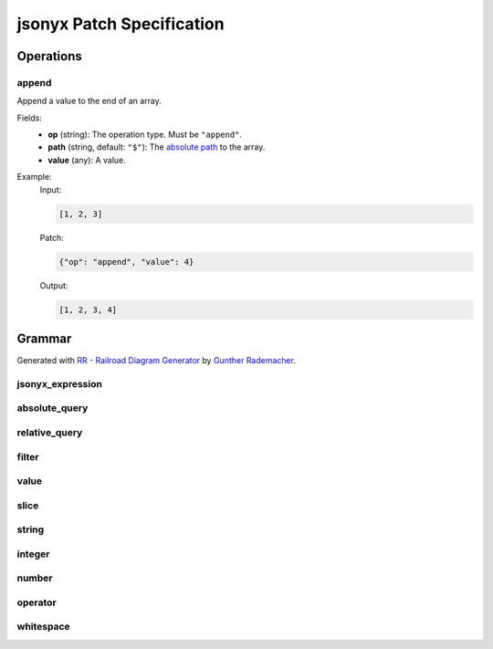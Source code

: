 jsonyx Patch Specification
==========================

Operations
----------

.. todo:: Specify other operations

append
^^^^^^

Append a value to the end of an array.

Fields:
    - **op** (string): The operation type. Must be ``"append"``.
    - **path** (string, default: ``"$"``): The
      `absolute path <absolute_query>`_ to the array.
    - **value** (any): A value.

Example:
    Input:

    .. code-block:: json

        [1, 2, 3]

    Patch:

    .. code-block:: json

        {"op": "append", "value": 4}

    Output:

    .. code-block:: json

        [1, 2, 3, 4]

Grammar
-------

Generated with
`RR - Railroad Diagram Generator <https://www.bottlecaps.de/rr/ui>`_ by
`Gunther Rademacher <https://github.com/GuntherRademacher>`_.

jsonyx_expression
^^^^^^^^^^^^^^^^^

.. container:: highlight

    .. productionlist:: jsonyx-patch-grammar
        jsonyx_expression: `absolute_query` | `relative_query` | `filter`

.. image:: /_images/light/jsonyx-patch/jsonyx_expression.svg
    :class: only-light

.. only:: not latex

    .. image:: /_images/dark/jsonyx-patch/jsonyx_expression.svg
        :class: only-dark

absolute_query
^^^^^^^^^^^^^^

.. container:: highlight

    .. productionlist:: jsonyx-patch-grammar
        absolute_query: '$' ( '?'? (
                      :     '.' `~python-grammar:identifier`
                      :     | '{' `filter` '}'
                      :     | '[' ( `slice` | `integer` | `string` | `filter` ) ']' )
                      : )* '?'?

.. image:: /_images/light/jsonyx-patch/absolute_query.svg
    :class: only-light

.. only:: not latex

    .. image:: /_images/dark/jsonyx-patch/absolute_query.svg
        :class: only-dark

relative_query
^^^^^^^^^^^^^^

.. container:: highlight

    .. productionlist:: jsonyx-patch-grammar
        relative_query: '@' ( '.' `~python-grammar:identifier` | '[' ( `slice` | `string` | `integer` ) ']' )*

.. image:: /_images/light/jsonyx-patch/relative_query.svg
    :class: only-light

.. only:: not latex

    .. image:: /_images/dark/jsonyx-patch/relative_query.svg
        :class: only-dark

filter
^^^^^^

.. container:: highlight

    .. productionlist:: jsonyx-patch-grammar
        filter: (
              :     '!' `relative_query`
              :     | `relative_query` `whitespace` `operator` `whitespace` `value`
              : ) ++ ( `whitespace` '&&' `whitespace` )

.. image:: /_images/light/jsonyx-patch/filter.svg
    :class: only-light

.. only:: not latex

    .. image:: /_images/dark/jsonyx-patch/filter.svg
        :class: only-dark

value
^^^^^

.. container:: highlight

    .. productionlist:: jsonyx-patch-grammar
        value: `string` | `number` | 'true' | 'false' | 'null'

.. image:: /_images/light/jsonyx-patch/value.svg
    :class: only-light

.. only:: not latex

    .. image:: /_images/dark/jsonyx-patch/value.svg
        :class: only-dark

slice
^^^^^

.. container:: highlight

    .. productionlist:: jsonyx-patch-grammar
        slice: `integer`? ':' `integer`? ( ':' `integer`? )?

.. image:: /_images/light/jsonyx-patch/slice.svg
    :class: only-light

.. only:: not latex

    .. image:: /_images/dark/jsonyx-patch/slice.svg
        :class: only-dark

string
^^^^^^

.. container:: highlight

    .. productionlist:: jsonyx-patch-grammar
        string: "'" ( [^'~] | '~' ['~] )* "'"

.. image:: /_images/light/jsonyx-patch/string.svg
    :class: only-light

.. only:: not latex

    .. image:: /_images/dark/jsonyx-patch/string.svg
        :class: only-dark

integer
^^^^^^^

.. container:: highlight

    .. productionlist:: jsonyx-patch-grammar
        integer: '-'? ( '0' | [1-9] [0-9]* )

.. image:: /_images/light/jsonyx-patch/integer.svg
    :class: only-light

.. only:: not latex

    .. image:: /_images/dark/jsonyx-patch/integer.svg
        :class: only-dark

number
^^^^^^

.. container:: highlight

    .. productionlist:: jsonyx-patch-grammar
        number: '-'? (
              :     ( '0' | [1-9] [0-9]* ) ( '.' [0-9]+ )? ( [eE] [+-]? [0-9]+ )?
              :     | 'Infinity'
              : )

.. image:: /_images/light/jsonyx-patch/number.svg
    :class: only-light

.. only:: not latex

    .. image:: /_images/dark/jsonyx-patch/number.svg
        :class: only-dark

operator
^^^^^^^^

.. container:: highlight

    .. productionlist:: jsonyx-patch-grammar
        operator: '<=' | '<' | '==' | '!=' | '>=' | '>'

.. image:: /_images/light/jsonyx-patch/operator.svg
    :class: only-light

.. only:: not latex

    .. image:: /_images/dark/jsonyx-patch/operator.svg
        :class: only-dark


whitespace
^^^^^^^^^^

.. container:: highlight

    .. productionlist:: jsonyx-patch-grammar
        whitespace: '#x20'*

.. image:: /_images/light/jsonyx-patch/whitespace.svg
    :class: only-light

.. only:: not latex

    .. image:: /_images/dark/jsonyx-patch/whitespace.svg
        :class: only-dark
